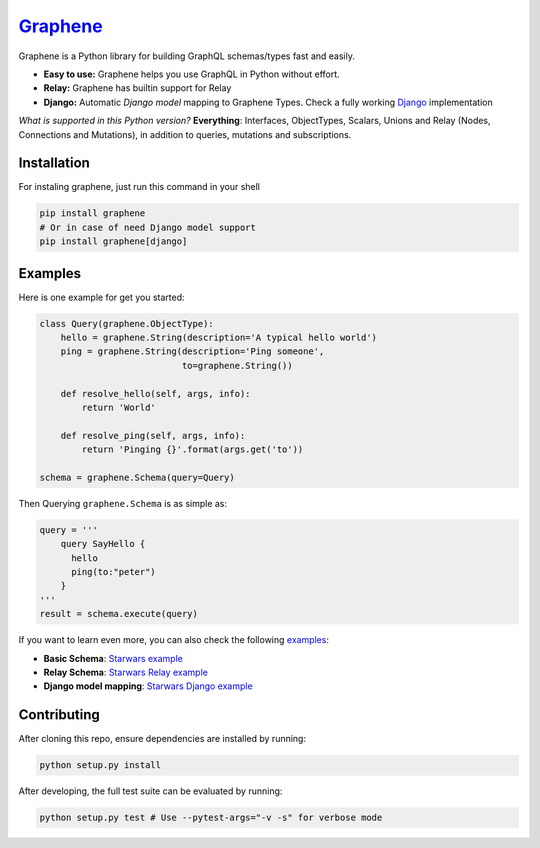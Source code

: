 |Graphene Logo| `Graphene <http://graphene-python.org>`__ |Build Status| |PyPI version| |Coverage Status|
=========================================================================================================

Graphene is a Python library for building GraphQL schemas/types fast and
easily.

-  **Easy to use:** Graphene helps you use GraphQL in Python without
   effort.
-  **Relay:** Graphene has builtin support for Relay
-  **Django:** Automatic *Django model* mapping to Graphene Types. Check
   a fully working
   `Django <http://github.com/graphql-python/swapi-graphene>`__
   implementation

*What is supported in this Python version?* **Everything**: Interfaces, ObjectTypes, Scalars, Unions and Relay (Nodes, Connections and Mutations), in addition to queries, mutations and subscriptions.

Installation
------------

For instaling graphene, just run this command in your shell

.. code:: bash

    pip install graphene
    # Or in case of need Django model support
    pip install graphene[django]

Examples
--------

Here is one example for get you started:

.. code:: python

    class Query(graphene.ObjectType):
        hello = graphene.String(description='A typical hello world')
        ping = graphene.String(description='Ping someone',
                               to=graphene.String())

        def resolve_hello(self, args, info):
            return 'World'

        def resolve_ping(self, args, info):
            return 'Pinging {}'.format(args.get('to'))

    schema = graphene.Schema(query=Query)

Then Querying ``graphene.Schema`` is as simple as:

.. code:: python

    query = '''
        query SayHello {
          hello
          ping(to:"peter")
        }
    '''
    result = schema.execute(query)

If you want to learn even more, you can also check the following
`examples <examples/>`__:

-  **Basic Schema**: `Starwars example <examples/starwars>`__
-  **Relay Schema**: `Starwars Relay
   example <examples/starwars_relay>`__
-  **Django model mapping**: `Starwars Django
   example <examples/starwars_django>`__

Contributing
------------

After cloning this repo, ensure dependencies are installed by running:

.. code:: sh

    python setup.py install

After developing, the full test suite can be evaluated by running:

.. code:: sh

    python setup.py test # Use --pytest-args="-v -s" for verbose mode

.. |Graphene Logo| image:: http://graphene-python.org/favicon.png
.. |Build Status| image:: https://travis-ci.org/graphql-python/graphene.svg?branch=master
   :target: https://travis-ci.org/graphql-python/graphene
.. |PyPI version| image:: https://badge.fury.io/py/graphene.svg
   :target: https://badge.fury.io/py/graphene
.. |Coverage Status| image:: https://coveralls.io/repos/graphql-python/graphene/badge.svg?branch=master&service=github
   :target: https://coveralls.io/github/graphql-python/graphene?branch=master
